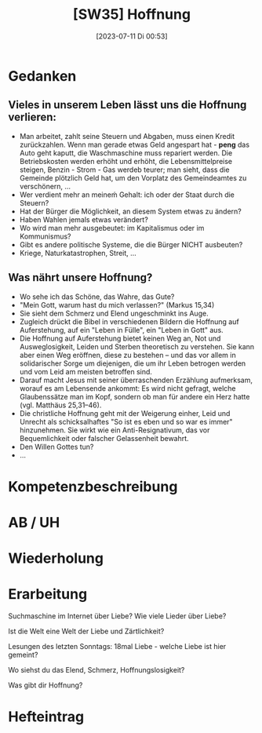 #+title:      [SW35] Hoffnung
#+date:       [2023-07-11 Di 00:53]
#+filetags:   :04:sw35:
#+identifier: 20230711T005338

* Gedanken

** Vieles in unserem Leben lässt uns die Hoffnung verlieren:
- Man arbeitet, zahlt seine Steuern und Abgaben, muss einen Kredit zurückzahlen. Wenn man gerade etwas Geld angespart hat - *peng* das Auto geht kaputt, die Waschmaschine muss repariert werden. Die Betriebskosten werden erhöht und erhöht, die Lebensmittelpreise steigen, Benzin - Strom - Gas werdeb teurer; man sieht, dass die Gemeinde plötzlich Geld hat, um den Vorplatz des Gemeindeamtes zu verschönern, ...
- Wer verdient mehr an meineḿ Gehalt: ich oder der Staat durch die Steuern?
- Hat der Bürger die Möglichkeit, an diesem System etwas zu ändern?
- Haben Wahlen jemals etwas verändert?
- Wo wird man mehr ausgebeutet: im Kapitalismus oder im Kommunismus?
- Gibt es andere politische Systeme, die die Bürger NICHT ausbeuten?
- Kriege, Naturkatastrophen, Streit, ...


** Was nährt unsere Hoffnung?
- Wo sehe ich das Schöne, das Wahre, das Gute?
- "Mein Gott, warum hast du mich verlassen?" (Markus 15,34)
- Sie sieht dem Schmerz und Elend ungeschminkt ins Auge.
- Zugleich drückt die Bibel in verschiedenen Bildern die Hoffnung auf Auferstehung, auf ein "Leben in Fülle", ein "Leben in Gott" aus.
- Die Hoffnung auf Auferstehung bietet keinen Weg an, Not und Ausweglosigkeit, Leiden und Sterben theoretisch zu verstehen. Sie kann aber einen Weg eröffnen, diese zu bestehen – und das vor allem in solidarischer Sorge um diejenigen, die um ihr Leben betrogen werden und vom Leid am meisten betroffen sind.
- Darauf macht Jesus mit seiner überraschenden Erzählung aufmerksam, worauf es am Lebensende ankommt: Es wird nicht gefragt, welche Glaubenssätze man im Kopf, sondern ob man für andere ein Herz hatte (vgl. Matthäus 25,31–46).
- Die christliche Hoffnung geht mit der Weigerung einher, Leid und Unrecht als schicksalhaftes "So ist es eben und so war es immer" hinzunehmen. Sie wirkt wie ein Anti-Resignativum, das vor Bequemlichkeit oder falscher Gelassenheit bewahrt.
- Den Willen Gottes tun?
- ...

* Kompetenzbeschreibung


* AB / UH


* Wiederholung


* Erarbeitung
Suchmaschine im Internet über Liebe?
Wie viele Lieder über Liebe?

Ist die Welt eine Welt der Liebe und Zärtlichkeit?

Lesungen des letzten Sonntags: 18mal Liebe - welche Liebe ist hier gemeint?

Wo siehst du das Elend, Schmerz, Hoffnungslosigkeit?

Was gibt dir Hoffnung?

* Hefteintrag
